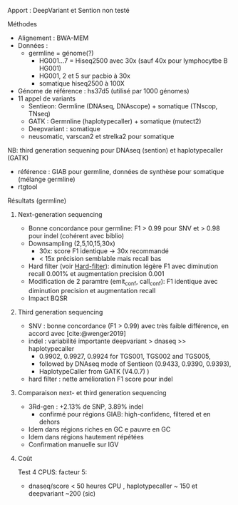 :PROPERTIES:
:ID:       86021c82-dcb1-4c03-a7e3-0daed5511ca4
:END:
Apport : DeepVariant et Sention non testé
**** Méthodes
- Alignement : BWA-MEM
- Données :
  - germline = génome(?)
    - HG001...7 = Hiseq2500 avec 30x (sauf 40x pour lymphocytbe B HG001)
    - HG001, 2 et 5 sur pacbio à 30x
    - somatique hiseq2500 à 100X
- Génome de référence : hs37d5 (utilisé par 1000 génomes)
- 11 appel de variants
  - Sentieon: Germline (DNAseq, DNAscope) + somatique (TNscop, TNseq)
  - GATK : Germnline (haplotypecaller) + somatique (mutect2)
  - Deepvariant : somatique
  - neusomatic, varscan2 et strelka2 pour somatique
NB: third generation sequening pour DNAseq (sention)  et haplotypecaller (GATK)
- référence : GIAB pour germline, données de synthèse pour somatique (mélange germline)
- rtgtool
**** Résultats (germline)
***** Next-generation sequencing
- Bonne concordance pour germline: F1 > 0.99 pour SNV et > 0.98 pour indel (cohérent avec biblio)
- Downsampling (2,5,10,15,30x)
  - 30x: score F1 identique -> 30x recommandé
  - < 15x précision semblable mais recall bas
- Hard filter (voir [[id:17aa8b97-b6d1-465e-bcdd-f9dafa9e8f2c][Hard-filter]]): diminution légère F1 avec diminution recall 0.001% et augmentation  precision 0.001
- Modification de 2 paramtre (emit_conf, call_conf): F1 identique avec diminution precision et augmentation recall
- Impact BQSR
***** Third generation  sequencing
- SNV : bonne concordance (F1 > 0.99) avec très faible différence, en accord avec [cite:@wenger2019]
- indel : variabilité importante deepvariant > dnaseq >> haplotypecaller
  - 0.9902, 0.9927, 0.9924 for TGS001, TGS002 and TGS005,
  - followed by DNAseq mode of Sentieon (0.9433, 0.9390, 0.9393),
  - HaplotypeCaller from GATK (V4.0.7) )
- hard filter : nette amélioration F1 score pour indel
***** Comparaison next- et third generation sequencing
- 3Rd-gen : +2.13% de SNP, 3.89% indel
  - confirmé pour régions GIAB: high-confidenc, filtered et en dehors
- Idem dans régions riches en GC e pauvre en GC
- Idem dans régions hautement répétées
- Confirmation manuelle sur IGV
***** Coût
Test 4 CPUS: facteur 5:
  - dnaseq/score < 50 heures CPU , haplotypecaller ~ 150 et deepvariant ~200 (sic)
